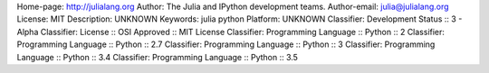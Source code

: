 Home-page: http://julialang.org
Author: The Julia and IPython development teams.
Author-email: julia@julialang.org
License: MIT
Description: UNKNOWN
Keywords: julia python
Platform: UNKNOWN
Classifier: Development Status :: 3 - Alpha
Classifier: License :: OSI Approved :: MIT License
Classifier: Programming Language :: Python :: 2
Classifier: Programming Language :: Python :: 2.7
Classifier: Programming Language :: Python :: 3
Classifier: Programming Language :: Python :: 3.4
Classifier: Programming Language :: Python :: 3.5
